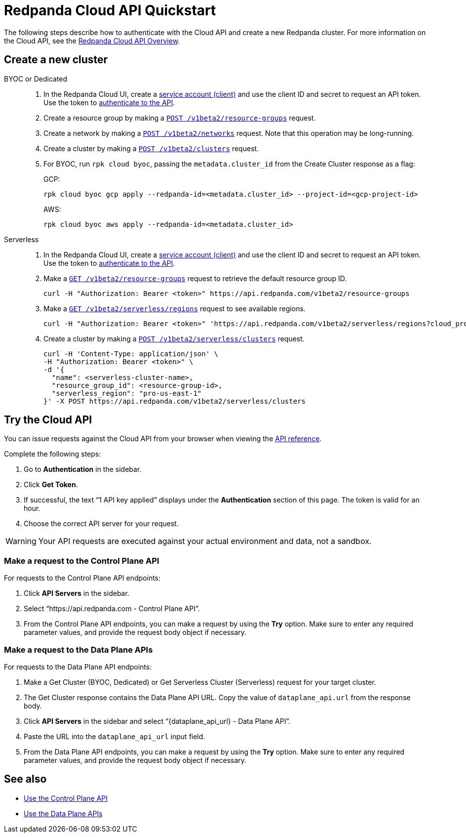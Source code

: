 = Redpanda Cloud API Quickstart
:description: Learn how to quickly start using the Cloud API to manage clusters and other resources.
:page-cloud: true
:page-api: cloud
:page-beta: true

The following steps describe how to authenticate with the Cloud API and create a new Redpanda cluster. For more information on the Cloud API, see the xref:ROOT:deploy:deployment-option/cloud/api/cloud-api-overview.adoc[Redpanda Cloud API Overview].

== Create a new cluster

[tabs]
======
BYOC or Dedicated::
+
--
. In the Redpanda Cloud UI, create a https://cloud.redpanda.com/clients[service account (client)] and use the client ID and secret to request an API token. Use the token to xref:ROOT:deploy:deployment-option/cloud/api/cloud-api-authentication.adoc[authenticate to the API].
. Create a resource group by making a xref:api:ROOT:cloud-api.adoc#post-/v1beta2/resource-groups[`POST /v1beta2/resource-groups`] request.
. Create a network by making a xref:api:ROOT:cloud-api.adoc#post-/v1beta2/networks[`POST /v1beta2/networks`] request. Note that this operation may be long-running.
. Create a cluster by making a xref:api:ROOT:cloud-api.adoc#post-/v1beta2/clusters[`POST /v1beta2/clusters`] request.
. For BYOC, run `rpk cloud byoc`, passing the `metadata.cluster_id` from the Create Cluster response as a flag:
+
GCP:
+
```bash
rpk cloud byoc gcp apply --redpanda-id=<metadata.cluster_id> --project-id=<gcp-project-id>
```
+
AWS:
+
```bash
rpk cloud byoc aws apply --redpanda-id=<metadata.cluster_id>
```
--

Serverless::
+
--
. In the Redpanda Cloud UI, create a https://cloud.redpanda.com/clients[service account (client)] and use the client ID and secret to request an API token. Use the token to xref:ROOT:deploy:deployment-option/cloud/api/cloud-api-authentication.adoc[authenticate to the API].
. Make a xref:api:ROOT:cloud-api.adoc#get-/v1beta2/resource-groups[`GET /v1beta2/resource-groups`] request to retrieve the default resource group ID.
+
[,bash]
----
curl -H "Authorization: Bearer <token>" https://api.redpanda.com/v1beta2/resource-groups
----
. Make a xref:api:ROOT:cloud-api.adoc#get-/v1beta2/serverless/regions[`GET /v1beta2/serverless/regions`] request to see available regions.
+
[,bash]
----
curl -H "Authorization: Bearer <token>" 'https://api.redpanda.com/v1beta2/serverless/regions?cloud_provider=CLOUD_PROVIDER_AWS'
----
. Create a cluster by making a xref:api:ROOT:cloud-api.adoc#post-/v1beta2/serverless/clusters[`POST /v1beta2/serverless/clusters`] request.
+
[,bash]
----
curl -H 'Content-Type: application/json' \
-H "Authorization: Bearer <token>" \
-d '{
  "name": <serverless-cluster-name>,
  "resource_group_id": <resource-group-id>,
  "serverless_region": "pro-us-east-1" 
}' -X POST https://api.redpanda.com/v1beta2/serverless/clusters
----
--
======

== Try the Cloud API

You can issue requests against the Cloud API from your browser when viewing the xref:api:ROOT:cloud-api.adoc[API reference]. 

Complete the following steps:

. Go to *Authentication* in the sidebar.
. Click *Get Token*.
. If successful, the text “1 API key applied” displays under the *Authentication* section of this page. The token is valid for an hour.
. Choose the correct API server for your request.

WARNING: Your API requests are executed against your actual environment and data, not a sandbox. 

=== Make a request to the Control Plane API

For requests to the Control Plane API endpoints:

. Click *API Servers* in the sidebar. 
. Select “https://api.redpanda.com - Control Plane API”. 
. From the Control Plane API endpoints, you can make a request by using the *Try* option. Make sure to enter any required parameter values, and provide the request body object if necessary.

=== Make a request to the Data Plane APIs

For requests to the Data Plane API endpoints: 

. Make a Get Cluster (BYOC, Dedicated) or Get Serverless Cluster (Serverless) request for your target cluster.
. The Get Cluster response contains the Data Plane API URL. Copy the value of `dataplane_api.url` from the response body. 
. Click *API Servers* in the sidebar and select “\{dataplane_api_url} - Data Plane API”.
. Paste the URL into the `dataplane_api_url` input field.
. From the Data Plane API endpoints, you can make a request by using the *Try* option. Make sure to enter any required parameter values, and provide the request body object if necessary.

== See also

- xref:ROOT:deploy:deployment-option/cloud/api/cloud-controlplane-api.adoc[Use the Control Plane API]
- xref:ROOT:deploy:deployment-option/cloud/api/cloud-dataplane-api.adoc[Use the Data Plane APIs]